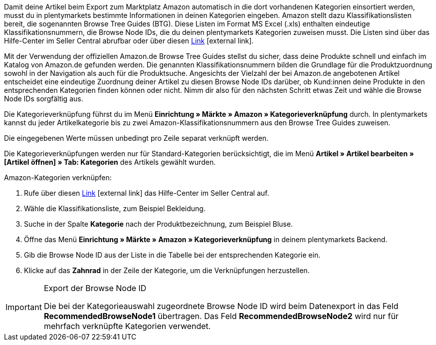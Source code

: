 Damit deine Artikel beim Export zum Marktplatz Amazon automatisch in die dort vorhandenen Kategorien einsortiert werden, musst du in plentymarkets bestimmte Informationen in deinen Kategorien eingeben. Amazon stellt dazu Klassifikationslisten bereit, die sogenannten Browse Tree Guides (BTG). Diese Listen im Format MS Excel (.xls) enthalten eindeutige Klassifikationsnummern, die Browse Node IDs, die du deinen plentymarkets Kategorien zuweisen musst. Die Listen sind über das Hilfe-Center im Seller Central abrufbar oder über diesen link:https://sellercentral-europe.amazon.com/gp/help/help-folder.html/?ie=UTF8&itemID=1661[Link^]{nbsp}icon:external-link[].

Mit der Verwendung der offiziellen Amazon.de Browse Tree Guides stellst du sicher, dass deine Produkte schnell und einfach im Katalog von Amazon.de gefunden werden. Die genannten Klassifikationsnummern bilden die Grundlage für die Produktzuordnung sowohl in der Navigation als auch für die Produktsuche. Angesichts der Vielzahl der bei Amazon.de angebotenen Artikel entscheidet eine eindeutige Zuordnung deiner Artikel zu diesen Browse Node IDs darüber, ob Kund:innen deine Produkte in den entsprechenden Kategorien finden können oder nicht. Nimm dir also für den nächsten Schritt etwas Zeit und wähle die Browse Node IDs sorgfältig aus.

Die Kategorieverknüpfung führst du im Menü *Einrichtung » Märkte » Amazon » Kategorieverknüpfung* durch. In plentymarkets kannst du jeder Artikelkategorie bis zu zwei Amazon-Klassifikationsnummern aus den Browse Tree Guides zuweisen.

Die eingegebenen Werte müssen unbedingt pro Zeile separat verknüpft werden.

Die Kategorieverknüpfungen werden nur für Standard-Kategorien berücksichtigt, die im Menü *Artikel » Artikel bearbeiten » [Artikel öffnen] » Tab: Kategorien* des Artikels gewählt wurden.

[.instruction]
Amazon-Kategorien verknüpfen:

. Rufe über diesen link:https://sellercentral-europe.amazon.com/gp/help/help-folder.html/?ie=UTF8&itemID=1661[Link^]{nbsp}icon:external-link[] das Hilfe-Center im Seller Central auf.
. Wähle die Klassifikationsliste, zum Beispiel Bekleidung.
. Suche in der Spalte *Kategorie* nach der Produktbezeichnung, zum Beispiel Bluse.
. Öffne das Menü *Einrichtung » Märkte » Amazon » Kategorieverknüpfung* in deinem plentymarkets Backend.
. Gib die Browse Node ID aus der Liste in die Tabelle bei der entsprechenden Kategorie ein.
. Klicke auf das *Zahnrad* in der Zeile der Kategorie, um die Verknüpfungen herzustellen.

[IMPORTANT]
.Export der Browse Node ID
====
Die bei der Kategorieauswahl zugeordnete Browse Node ID wird beim Datenexport in das Feld *RecommendedBrowseNode1* übertragen. Das Feld *RecommendedBrowseNode2* wird nur für mehrfach verknüpfte Kategorien verwendet.
====
